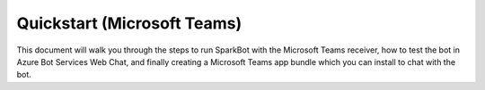 Quickstart (Microsoft Teams)
============================

This document will walk you through the steps to run SparkBot with the Microsoft Teams receiver, how to test the bot in Azure Bot Services Web Chat, and finally creating a Microsoft Teams app bundle which you can install to chat with the bot.
